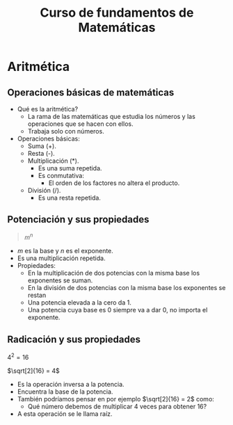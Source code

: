 #+TITLE: Curso de fundamentos de Matemáticas

* Aritmética
** Operaciones básicas de matemáticas
- Qué es la aritmética?
  - La rama de las matemáticas que estudia los números y las operaciones que se hacen con ellos.
  - Trabaja solo con números.
- Operaciones básicas:
  - Suma (+).
  - Resta (-).
  - Multiplicación (*).
    - Es una suma repetida.
    - Es conmutativa:
      - El orden de los factores no altera el producto.
  - División (/).
    - Es una resta repetida.

** Potenciación y sus propiedades
#+begin_quote
$m^n$
#+end_quote

- $m$ es la base y $n$ es el exponente.
- Es una multiplicación repetida.
- Propiedades:
  - En la multiplicación de dos potencias con la misma base los exponentes se suman.
  - En la división de dos potencias con la misma base los exponentes se restan
  - Una potencia elevada a la cero da 1.
  - Una potencia cuya base es 0 siempre va a dar 0, no importa el exponente.

** Radicación y sus propiedades


#+begin_center
$4^2 = 16$

$\sqrt[2]{16} = 4$
#+end_center

- Es la operación inversa a la potencia.
- Encuentra la base de la potencia.
- También podríamos pensar en por ejemplo $\sqrt[2]{16} = 2$ como:
  - Qué número debemos de multiplicar 4 veces para obtener 16?
- A esta operación se le llama raíz.
